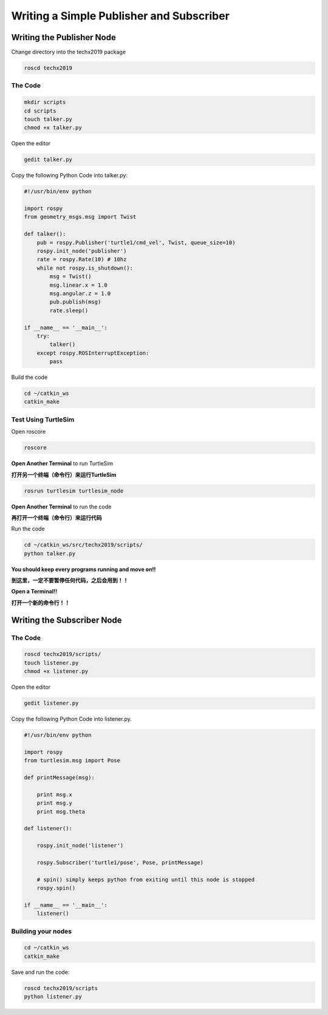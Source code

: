 Writing a Simple Publisher and Subscriber 
==========================================

Writing the Publisher Node
--------------------------

Change directory into the techx2019 package

.. code:: bash

    roscd techx2019

The Code
~~~~~~~~

.. code:: bash

    mkdir scripts
    cd scripts
    touch talker.py
    chmod +x talker.py

Open the editor

.. code:: bash

    gedit talker.py

Copy the following Python Code into talker.py:

.. code:: python

    #!/usr/bin/env python

    import rospy
    from geometry_msgs.msg import Twist

    def talker():
        pub = rospy.Publisher('turtle1/cmd_vel', Twist, queue_size=10)
        rospy.init_node('publisher')
        rate = rospy.Rate(10) # 10hz
        while not rospy.is_shutdown():
            msg = Twist()
            msg.linear.x = 1.0
            msg.angular.z = 1.0
            pub.publish(msg)
            rate.sleep()

    if __name__ == '__main__':
        try:
            talker()
        except rospy.ROSInterruptException:
            pass

Build the code

.. code:: python

    cd ~/catkin_ws
    catkin_make

Test Using TurtleSim
~~~~~~~~~~~~~~~~~~~~

Open roscore

.. code:: bash

    roscore

**Open Another Terminal** to run TurtleSim

**打开另一个终端（命令行）来运行TurtleSim**

.. code:: bash

    rosrun turtlesim turtlesim_node

**Open Another Terminal** to run the code

**再打开一个终端（命令行）来运行代码**

Run the code

.. code:: bash

    cd ~/catkin_ws/src/techx2019/scripts/
    python talker.py

**You should keep every programs running and move on!!**

**到这里，一定不要暂停任何代码，之后会用到！！**

**Open a Terminal!!**

**打开一个新的命令行！！**

Writing the Subscriber Node
---------------------------

The Code
~~~~~~~~

.. code:: bash

    roscd techx2019/scripts/
    touch listener.py
    chmod +x listener.py
    
Open the editor

.. code:: bash

    gedit listener.py

Copy the following Python Code into listener.py.

.. code:: python

    #!/usr/bin/env python

    import rospy
    from turtlesim.msg import Pose

    def printMessage(msg):

        print msg.x
        print msg.y
        print msg.theta

    def listener():

        rospy.init_node('listener')

        rospy.Subscriber('turtle1/pose', Pose, printMessage)

        # spin() simply keeps python from exiting until this node is stopped
        rospy.spin()

    if __name__ == '__main__':
        listener()

Building your nodes
~~~~~~~~~~~~~~~~~~~~

.. code:: bash

    cd ~/catkin_ws
    catkin_make

Save and run the code:

.. code:: bash

    roscd techx2019/scripts
    python listener.py
